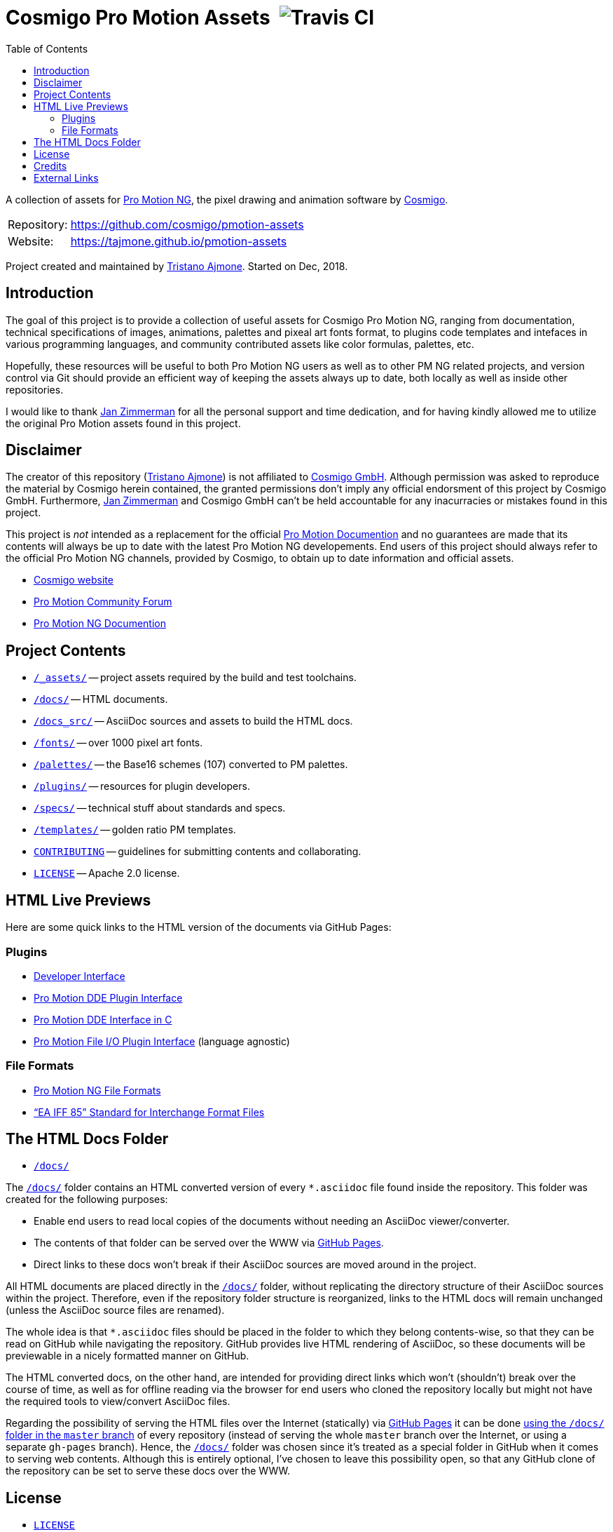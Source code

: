 = Cosmigo Pro Motion Assets{nbsp}{nbsp}image:https://travis-ci.com/cosmigo/pmotion-assets.svg[Travis CI,title="EditorConfig code styles validation via Travis CI"]
:lang: en
// TOC Settings:
:toclevels: 5
// GitLab setting to show TOC after Preamble
:toc: macro
// TOC ... HTML Backend Hack to show TOC on the Left
ifdef::backend-html5[]
:toc: left
endif::[]
// TOC ... GitHub Hack to show TOC after Preamble (required)
ifdef::env-github[]
:toc: macro
endif::[]
// Sections Numbering:
:!sectnums:
// Cross References:
:xrefstyle: short
:section-refsig: Sect.
// Misc Settings:
:experimental: true
:icons: font
:linkattrs: true
:reproducible: true
:sectanchors:
// GitHub Settings for Admonitions Icons:
ifdef::env-github[]
:caution-caption: :fire:
:important-caption: :heavy_exclamation_mark:
:note-caption: :information_source:
:tip-caption: :bulb:
:warning-caption: :warning:
endif::[]

// tag::custom_attributes[]
// =============================================================================
//                              Custom Attributes
// =============================================================================

// Format dependent documents path and extension attributes (ADoc/HTML):
:path2plugins: ./plugins/
:path2plugins_dde: ./plugins/dde/
:path2plugins_file-io: ./plugins/file-io/
:docext: .asciidoc

// =======================
// HTML Backend Overrides:
// =======================
ifndef::env-github,env-browser[]
:path2plugins: ./
:path2plugins_dde: ./
:path2plugins_file-io: ./
:docext: .html
endif::[]

// Paths 2 project documents (ADoc/HTML):
:doc__DDE_C: {path2plugins_dde}DDE_C{docext}

// HTML Live Previews URL Snippet (points to "docs/" folder):
:GHLive: http://htmlpreview.github.io/?https://github.com/cosmigo/pmotion-assets/blob/master/docs/
// HTML Previews via new GitHub Pages repository website:
:GHPages: https://tajmone.github.io/pmotion-assets/

// -----------------------------------------------------------------------------
//                          Inline Links Substitutions
// -----------------------------------------------------------------------------

// Links 2 Cosmigo & Pro Motion

:Cosmigo_GmbH: https://www.cosmigo.com/pixel_animation_software/support[Cosmigo GmbH^, title="More info about Cosmigo GmbH"]
:Cosmigo: https://www.cosmigo.com/[Cosmigo^, title="Visit Cosmigo website"]
:Pro_Motion_NG: https://www.cosmigo.com/[Pro Motion NG^, title="Visit Pro Motion NG website"]
:Pro_Motion: https://www.cosmigo.com/[Pro Motion^, title="Visit Pro Motion website"]

// Links 2 project folders
:assets: pass:q[link:./_assets[`/_assets/`,title="Navigate to the project assets folder"]]
:docs: pass:q[link:./docs[`/docs/`,title="Navigate to HTML documents folder"]]
:docs_src: pass:q[link:./docs_src[`/docs_src/`,title="Navigate to AsciiDoc source folder"]]
:fonts: pass:q[link:./fonts[`/fonts/`,title="Navigate to folder"]]
:palettes: pass:q[link:./palettes/base16[`/palettes/`,title="Navigate to folder"]]
:plugins: pass:q[link:./plugins[`/plugins/`,title="Navigate to folder"]]
:specs: pass:q[link:./specs[`/specs/`,title="Navigate to folder"]]
:templates: pass:q[link:./templates/golden-ratio[`/templates/`,title="Navigate to folder"]]

// Links 2 project files
:CONTRIBUTING: pass:q[link:./CONTRIBUTING.md[`CONTRIBUTING`^,title="Read the contributors' guidelines"]]
:LICENSE: pass:q[link:./LICENSE[`LICENSE`^,title="View license"]]

// Links 2 people
:Andre_Simon: link:http://www.andre-simon.de[André Simon^,title="Visit André Simon's website"]
:Bram_de_Haan: link:https://atelierbramdehaan.nl[Bram de Haan^,title="Visit Bram de Haan's website"]
:Chris_Kempson: link:http://chriskempson.com[Chris Kempson^,title="Visit Chris Kempson's website"]
:Dan_Allen: link:https://github.com/allenan[Dan Allen^,title="Visit Dan Allen's GitHub profile"]
:Jan_Zimmerman: link:https://github.com/jan-cosmigo[Jan Zimmerman^,title="Visit Jan Zimmerman's GitHub profile"]
:Peter_Mescalchin: link:http://magnetikonline.com[Peter Mescalchin^,title="Visit Peter Mescalchin's website"]
:Seth_Wright: link:http://sethawright.com[Seth Wright^,title="Visit Seth Wright's website"]
:Thiadmer_Riemersma: link:http://www.compuphase.com/[Thiadmer Riemersma^,title="Visit Thiadmer Riemersma's website CompuPhase.com"]
:Tristano_Ajmone: link:https://github.com/tajmone[Tristano Ajmone^,title="Visit Tristano Ajmone's profile on GitHub"]

// Links 2 organizations
:The_Asciidoctor_project: https://github.com/asciidoctor/[The Asciidoctor project^, title="Visit the Asciidoctor project on GitHub"]

// Links 2 third party resources
:Asciidoctor_Backends: link:https://github.com/asciidoctor/asciidoctor-backends[Asciidoctor Backends^,title="Visit the Asciidoctor Backends project"]
:Asciidoctor_Extensions_Lab: link:https://github.com/asciidoctor/asciidoctor-extensions-lab/[Asciidoctor Extensions Lab^,title="Visit the Asciidoctor Extensions Lab project"]
:base16-builder: link:https://github.com/chriskempson/base16-builder[base16-builder^,title="Visit the base16-builder repository"]
:Base16_Atelier_Sulphurpool: link:https://github.com/chriskempson/base16-builder/blob/master/schemes/atelier-sulphurpool.yml[Base16 Atelier Sulphurpool^,title="View upstream source file"]
:Base16_Eighties: link:https://github.com/chriskempson/base16-builder/blob/master/schemes/eighties.yml[Base16 Eighties^,title="View upstream source file"]
:Base16_Google: link:https://github.com/chriskempson/base16-builder/blob/master/schemes/google.yml[Base16 Google^,title="View upstream source file"]
:Base16_Tomorrow: link:https://github.com/chriskempson/base16-builder/blob/master/schemes/tomorrow.yml[Base16 Tomorrow^,title="View upstream source file"]
:Highlight: link:http://www.andre-simon.de/doku/highlight/en/highlight.php[Highlight^, title="Visit Highlight website"]
:Sass_boilerplate: link:https://github.com/magnetikonline/sass-boilerplate[Sass boilerplate^,title="Visit the Sass boilerplate repository"]
// =============================================================================
// end::custom_attributes[]


// *****************************************************************************
// *                                                                           *
// *                            Document Preamble                              *
// *                                                                           *
// *****************************************************************************

A collection of assets for {Pro_Motion_NG}, the pixel drawing and animation software by {Cosmigo}.


[horizontal]
Repository: ::
link:https://github.com/cosmigo/pmotion-assets[]
Website: ::
link:https://tajmone.github.io/pmotion-assets[]

Project created and maintained by {Tristano_Ajmone}.
Started on Dec, 2018.


// >>> GitLab/GitHub hacks to ensure TOC is shown after Preamble: >>>>>>>>>>>>>>
ifndef::backend-html5[]
'''
toc::[]
'''
endif::[]
ifdef::env-github[]
'''
toc::[]
'''
endif::[]
// <<< GitHub/GitLab hacks <<<<<<<<<<<<<<<<<<<<<<<<<<<<<<<<<<<<<<<<<<<<<<<<<<<<<



== Introduction

// tag::intro[]
The goal of this project is to provide a collection of useful assets for Cosmigo Pro Motion NG, ranging from documentation, technical specifications of images, animations, palettes and pixeal art fonts format, to plugins code templates and intefaces in various programming languages, and community contributed assets like color formulas, palettes, etc.

Hopefully, these resources will be useful to both Pro Motion NG users as well as to other PM NG related projects, and version control via Git should provide an efficient way of keeping the assets always up to date, both locally as well as inside other repositories.

I would like to thank {Jan_Zimmerman} for all the personal support and time dedication, and for having kindly allowed me to utilize the original Pro Motion assets found in this project.
// end::intro[]


== Disclaimer

// tag::disclaimer[]
The creator of this repository ({Tristano_Ajmone}) is not affiliated to {Cosmigo_GmbH}.
Although permission was asked to reproduce the material by Cosmigo herein contained, the granted permissions don't imply any official endorsment of this project by Cosmigo GmbH.
Furthermore, {Jan_Zimmerman} and Cosmigo GmbH can't be held accountable for any inacurracies or mistakes found in this project.

This project is _not_ intended as a replacement for the official
link:https://www.cosmigo.com/promotion/docs/onlinehelp/main.htm[Pro Motion Documention^, title="View Pro Motion NG documentation online"]
and no guarantees are made that its contents will always be up to date with the latest Pro Motion NG developements.
End users of this project should always refer to the official Pro Motion NG channels, provided by Cosmigo, to obtain up to date information and official assets.
// end::disclaimer[]

* link:https://www.cosmigo.com/[Cosmigo website^, title="Visit Cosmigo website"]
* link:https://community.cosmigo.com/[Pro Motion Community Forum^, title="Visit the Cosmigo community forum"]
* link:https://www.cosmigo.com/promotion/docs/onlinehelp/main.htm[Pro Motion NG Documention^, title="View Pro Motion NG documentation online"]


== Project Contents

* {assets} -- project assets required by the build and test toolchains.
* {docs} -- HTML documents.
* {docs_src} -- AsciiDoc sources and assets to build the HTML docs.
* {fonts} -- over 1000 pixel art fonts.
* {palettes} -- the Base16 schemes (107) converted to PM palettes.
* {plugins} -- resources for plugin developers.
* {specs} -- technical stuff about standards and specs.
* {templates} -- golden ratio PM templates.
* {CONTRIBUTING} -- guidelines for submitting contents and collaborating.
* {LICENSE} -- Apache 2.0 license.

== HTML Live Previews

Here are some quick links to the HTML version of the documents via GitHub Pages:


=== Plugins


* link:{GHPages}Developer_Interface.html[Developer Interface]
* link:{GHPages}DDE-Plugin.html[Pro Motion DDE Plugin Interface]
* link:{GHPages}DDE_C.html[Pro Motion DDE Interface in C]
* link:{GHPages}File-IO_Agnostic-Interface.html[Pro Motion File I/O Plugin Interface] (language agnostic)


=== File Formats

* link:{GHPages}PMNG_File_Formats.html[Pro Motion NG File Formats]
* link:{GHPages}EA-IFF-85.html["`EA IFF 85`" Standard for Interchange Format Files]


== The HTML Docs Folder

* {docs}

The {docs} folder contains an HTML converted version of every `&ast;.asciidoc` file found inside the repository.
This folder was created for the following purposes:

* Enable end users to read local copies of the documents without needing an AsciiDoc viewer/converter.
* The contents of that folder can be served over the WWW via
  link:https://pages.github.com/[GitHub Pages^, title="Visit GitHub Pages website"].
* Direct links to these docs won't break if their AsciiDoc sources are moved around in the project.

All HTML documents are placed directly in the {docs} folder, without replicating the directory structure of their AsciiDoc sources within the project.
Therefore, even if the repository folder structure is reorganized, links to the HTML docs will remain unchanged (unless the AsciiDoc source files are renamed).

The whole idea is that `&ast;.asciidoc` files should be placed in the folder to which they belong contents-wise, so that they can be read on GitHub while navigating the repository.
GitHub provides live HTML rendering of AsciiDoc, so these documents will be previewable in a nicely formatted manner on GitHub.

The HTML converted docs, on the other hand, are intended for providing direct links which won't (shouldn't) break over the course of time, as well as for offline reading via the browser for end users who cloned the repository locally but might not have the required tools to view/convert AsciiDoc files.

Regarding the possibility of serving the HTML files over the Internet (statically) via
link:https://pages.github.com/[GitHub Pages^, title="Visit GitHub Pages website"]
it can be done
link:https://help.github.com/articles/configuring-a-publishing-source-for-github-pages/#publishing-your-github-pages-site-from-a-docs-folder-on-your-master-branch[using the `/docs/` folder in the `master` branch^, title="Read GitHub Help on how to do this"]
of every repository (instead of serving the whole `master` branch over the Internet, or using a separate `gh-pages` branch).
Hence, the {docs} folder was chosen since it's treated as a special folder in GitHub when it comes to serving web contents.
Although this is entirely optional, I've chosen to leave this possibility open, so that any GitHub clone of the repository can be set to serve these docs over the WWW.


== License

* {LICENSE}

Unless otherwise specified, all assets are release under
link:http://www.apache.org/licenses/LICENSE-2.0[Apache License v2.0^, title="View the full text of the Apache License v2.0 at www.apache.org"];
third party assets and components retain their original license.
For the sake of simplicity, any new assets contributed to the project should fall under the same license, or an Apache-compatible license.


== Credits

This project uses third party resources, either readapted or in their original form.
Full credits and licenses can be found in the assets subfolders; here's an abridged list of authors' aknowledgments and their resources:

* {Andre_Simon} -- {Highlight} configuration and langDefs (GNU GPL v3.0).
* {Bram_de_Haan} -- {Base16_Atelier_Sulphurpool} color scheme (MIT License).
* {Chris_Kempson} -- {Base16_Eighties} and {Base16_Tomorrow} color schemes (MIT License).
* {Dan_Allen} and {The_Asciidoctor_project} -- {Asciidoctor_Backends} (MIT License).
* {Jan_Zimmerman} (PM author) -- Pro Motion documentation and assets.
* {Peter_Mescalchin} -- {Sass_boilerplate} (MIT License).
* {Seth_Wright} -- {Base16_Google} color scheme (MIT License).
* {The_Asciidoctor_project} -- {Asciidoctor_Extensions_Lab} (MIT License).
* {Thiadmer_Riemersma} -- link:{doc__DDE_C}[C implementation of PM DDE plugin interface].



== External Links

// tag::external_links[]
* link:https://www.cosmigo.com/[Cosmigo website^, title="Visit Cosmigo website"]
* link:https://community.cosmigo.com/[Pro Motion Community Forum^, title="Visit the Cosmigo community forum"]
* link:https://www.cosmigo.com/promotion/docs/onlinehelp/main.htm[Pro Motion NG Documention^, title="View Pro Motion NG documentation online"]
* link:https://www.cosmigo.com/blog[Pro Motion NG Blog^, title="Visit Cosmigo official blog"]
* link:https://steamcommunity.com/app/671190[Pro Motion NG Steam Community Hub^, title="Visit the Steam Community Hub of Pro Motion NG"]
// end::external_links[]


// EOF //
